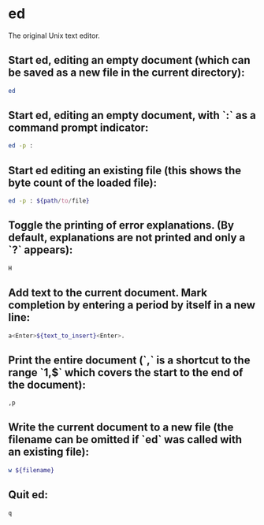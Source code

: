 * ed

The original Unix text editor.

** Start ed, editing an empty document (which can be saved as a new file in the current directory):

#+BEGIN_SRC sh
  ed
#+END_SRC

** Start ed, editing an empty document, with `:` as a command prompt indicator:

#+BEGIN_SRC sh
  ed -p :
#+END_SRC

** Start ed editing an existing file (this shows the byte count of the loaded file):

#+BEGIN_SRC sh
  ed -p : ${path/to/file}
#+END_SRC

** Toggle the printing of error explanations. (By default, explanations are not printed and only a `?` appears):

#+BEGIN_SRC sh
  H
#+END_SRC

** Add text to the current document. Mark completion by entering a period by itself in a new line:

#+BEGIN_SRC sh
  a<Enter>${text_to_insert}<Enter>.
#+END_SRC

** Print the entire document (`,` is a shortcut to the range `1,$` which covers the start to the end of the document):

#+BEGIN_SRC sh
  ,p
#+END_SRC

** Write the current document to a new file (the filename can be omitted if `ed` was called with an existing file):

#+BEGIN_SRC sh
  w ${filename}
#+END_SRC

** Quit ed:

#+BEGIN_SRC sh
  q
#+END_SRC
